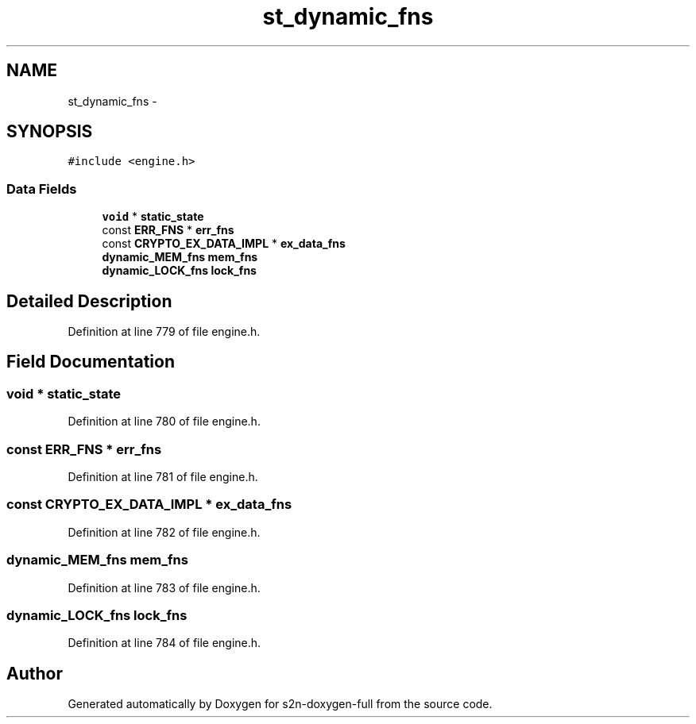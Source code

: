 .TH "st_dynamic_fns" 3 "Fri Aug 19 2016" "s2n-doxygen-full" \" -*- nroff -*-
.ad l
.nh
.SH NAME
st_dynamic_fns \- 
.SH SYNOPSIS
.br
.PP
.PP
\fC#include <engine\&.h>\fP
.SS "Data Fields"

.in +1c
.ti -1c
.RI "\fBvoid\fP * \fBstatic_state\fP"
.br
.ti -1c
.RI "const \fBERR_FNS\fP * \fBerr_fns\fP"
.br
.ti -1c
.RI "const \fBCRYPTO_EX_DATA_IMPL\fP * \fBex_data_fns\fP"
.br
.ti -1c
.RI "\fBdynamic_MEM_fns\fP \fBmem_fns\fP"
.br
.ti -1c
.RI "\fBdynamic_LOCK_fns\fP \fBlock_fns\fP"
.br
.in -1c
.SH "Detailed Description"
.PP 
Definition at line 779 of file engine\&.h\&.
.SH "Field Documentation"
.PP 
.SS "\fBvoid\fP * static_state"

.PP
Definition at line 780 of file engine\&.h\&.
.SS "const \fBERR_FNS\fP * err_fns"

.PP
Definition at line 781 of file engine\&.h\&.
.SS "const \fBCRYPTO_EX_DATA_IMPL\fP * ex_data_fns"

.PP
Definition at line 782 of file engine\&.h\&.
.SS "\fBdynamic_MEM_fns\fP mem_fns"

.PP
Definition at line 783 of file engine\&.h\&.
.SS "\fBdynamic_LOCK_fns\fP lock_fns"

.PP
Definition at line 784 of file engine\&.h\&.

.SH "Author"
.PP 
Generated automatically by Doxygen for s2n-doxygen-full from the source code\&.
